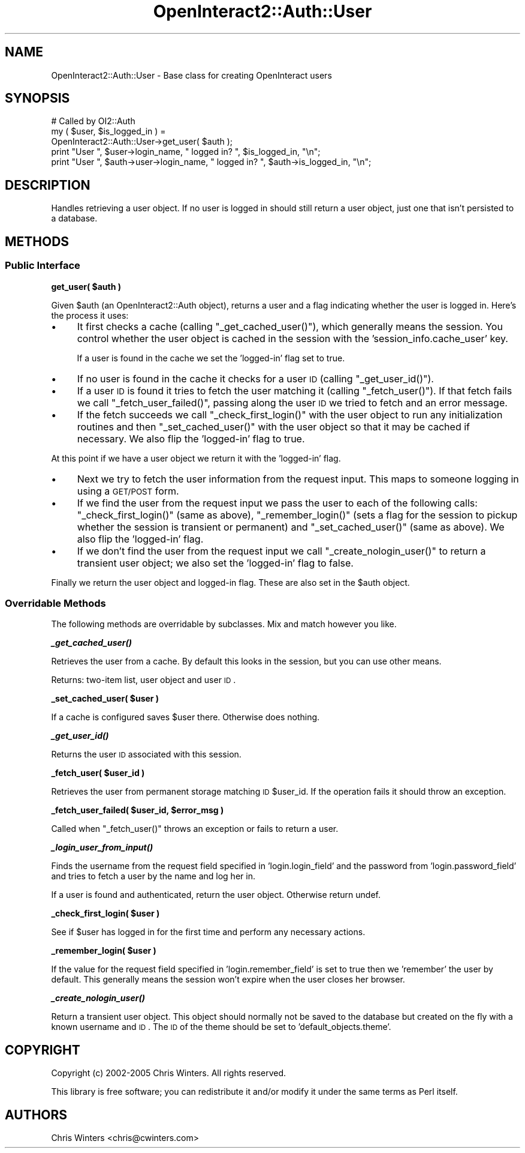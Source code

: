 .\" Automatically generated by Pod::Man 2.1801 (Pod::Simple 3.05)
.\"
.\" Standard preamble:
.\" ========================================================================
.de Sp \" Vertical space (when we can't use .PP)
.if t .sp .5v
.if n .sp
..
.de Vb \" Begin verbatim text
.ft CW
.nf
.ne \\$1
..
.de Ve \" End verbatim text
.ft R
.fi
..
.\" Set up some character translations and predefined strings.  \*(-- will
.\" give an unbreakable dash, \*(PI will give pi, \*(L" will give a left
.\" double quote, and \*(R" will give a right double quote.  \*(C+ will
.\" give a nicer C++.  Capital omega is used to do unbreakable dashes and
.\" therefore won't be available.  \*(C` and \*(C' expand to `' in nroff,
.\" nothing in troff, for use with C<>.
.tr \(*W-
.ds C+ C\v'-.1v'\h'-1p'\s-2+\h'-1p'+\s0\v'.1v'\h'-1p'
.ie n \{\
.    ds -- \(*W-
.    ds PI pi
.    if (\n(.H=4u)&(1m=24u) .ds -- \(*W\h'-12u'\(*W\h'-12u'-\" diablo 10 pitch
.    if (\n(.H=4u)&(1m=20u) .ds -- \(*W\h'-12u'\(*W\h'-8u'-\"  diablo 12 pitch
.    ds L" ""
.    ds R" ""
.    ds C` ""
.    ds C' ""
'br\}
.el\{\
.    ds -- \|\(em\|
.    ds PI \(*p
.    ds L" ``
.    ds R" ''
'br\}
.\"
.\" Escape single quotes in literal strings from groff's Unicode transform.
.ie \n(.g .ds Aq \(aq
.el       .ds Aq '
.\"
.\" If the F register is turned on, we'll generate index entries on stderr for
.\" titles (.TH), headers (.SH), subsections (.SS), items (.Ip), and index
.\" entries marked with X<> in POD.  Of course, you'll have to process the
.\" output yourself in some meaningful fashion.
.ie \nF \{\
.    de IX
.    tm Index:\\$1\t\\n%\t"\\$2"
..
.    nr % 0
.    rr F
.\}
.el \{\
.    de IX
..
.\}
.\"
.\" Accent mark definitions (@(#)ms.acc 1.5 88/02/08 SMI; from UCB 4.2).
.\" Fear.  Run.  Save yourself.  No user-serviceable parts.
.    \" fudge factors for nroff and troff
.if n \{\
.    ds #H 0
.    ds #V .8m
.    ds #F .3m
.    ds #[ \f1
.    ds #] \fP
.\}
.if t \{\
.    ds #H ((1u-(\\\\n(.fu%2u))*.13m)
.    ds #V .6m
.    ds #F 0
.    ds #[ \&
.    ds #] \&
.\}
.    \" simple accents for nroff and troff
.if n \{\
.    ds ' \&
.    ds ` \&
.    ds ^ \&
.    ds , \&
.    ds ~ ~
.    ds /
.\}
.if t \{\
.    ds ' \\k:\h'-(\\n(.wu*8/10-\*(#H)'\'\h"|\\n:u"
.    ds ` \\k:\h'-(\\n(.wu*8/10-\*(#H)'\`\h'|\\n:u'
.    ds ^ \\k:\h'-(\\n(.wu*10/11-\*(#H)'^\h'|\\n:u'
.    ds , \\k:\h'-(\\n(.wu*8/10)',\h'|\\n:u'
.    ds ~ \\k:\h'-(\\n(.wu-\*(#H-.1m)'~\h'|\\n:u'
.    ds / \\k:\h'-(\\n(.wu*8/10-\*(#H)'\z\(sl\h'|\\n:u'
.\}
.    \" troff and (daisy-wheel) nroff accents
.ds : \\k:\h'-(\\n(.wu*8/10-\*(#H+.1m+\*(#F)'\v'-\*(#V'\z.\h'.2m+\*(#F'.\h'|\\n:u'\v'\*(#V'
.ds 8 \h'\*(#H'\(*b\h'-\*(#H'
.ds o \\k:\h'-(\\n(.wu+\w'\(de'u-\*(#H)/2u'\v'-.3n'\*(#[\z\(de\v'.3n'\h'|\\n:u'\*(#]
.ds d- \h'\*(#H'\(pd\h'-\w'~'u'\v'-.25m'\f2\(hy\fP\v'.25m'\h'-\*(#H'
.ds D- D\\k:\h'-\w'D'u'\v'-.11m'\z\(hy\v'.11m'\h'|\\n:u'
.ds th \*(#[\v'.3m'\s+1I\s-1\v'-.3m'\h'-(\w'I'u*2/3)'\s-1o\s+1\*(#]
.ds Th \*(#[\s+2I\s-2\h'-\w'I'u*3/5'\v'-.3m'o\v'.3m'\*(#]
.ds ae a\h'-(\w'a'u*4/10)'e
.ds Ae A\h'-(\w'A'u*4/10)'E
.    \" corrections for vroff
.if v .ds ~ \\k:\h'-(\\n(.wu*9/10-\*(#H)'\s-2\u~\d\s+2\h'|\\n:u'
.if v .ds ^ \\k:\h'-(\\n(.wu*10/11-\*(#H)'\v'-.4m'^\v'.4m'\h'|\\n:u'
.    \" for low resolution devices (crt and lpr)
.if \n(.H>23 .if \n(.V>19 \
\{\
.    ds : e
.    ds 8 ss
.    ds o a
.    ds d- d\h'-1'\(ga
.    ds D- D\h'-1'\(hy
.    ds th \o'bp'
.    ds Th \o'LP'
.    ds ae ae
.    ds Ae AE
.\}
.rm #[ #] #H #V #F C
.\" ========================================================================
.\"
.IX Title "OpenInteract2::Auth::User 3"
.TH OpenInteract2::Auth::User 3 "2010-06-17" "perl v5.10.0" "User Contributed Perl Documentation"
.\" For nroff, turn off justification.  Always turn off hyphenation; it makes
.\" way too many mistakes in technical documents.
.if n .ad l
.nh
.SH "NAME"
OpenInteract2::Auth::User \- Base class for creating OpenInteract users
.SH "SYNOPSIS"
.IX Header "SYNOPSIS"
.Vb 1
\& # Called by OI2::Auth
\& 
\& my ( $user, $is_logged_in ) =
\&     OpenInteract2::Auth::User\->get_user( $auth );
\& print "User ", $user\->login_name, " logged in? ", $is_logged_in, "\en";
\& print "User ", $auth\->user\->login_name, " logged in? ", $auth\->is_logged_in, "\en";
.Ve
.SH "DESCRIPTION"
.IX Header "DESCRIPTION"
Handles retrieving a user object. If no user is logged in should still
return a user object, just one that isn't persisted to a database.
.SH "METHODS"
.IX Header "METHODS"
.SS "Public Interface"
.IX Subsection "Public Interface"
\&\fBget_user( \f(CB$auth\fB )\fR
.PP
Given \f(CW$auth\fR (an OpenInteract2::Auth object),
returns a user and a flag indicating whether the user is logged
in. Here's the process it uses:
.IP "\(bu" 4
It first checks a cache (calling \f(CW\*(C`_get_cached_user()\*(C'\fR), which generally
means the session. You control whether the user object is cached in
the session with the 'session_info.cache_user' key.
.Sp
If a user is found in the cache we set the 'logged\-in' flag set to
true.
.IP "\(bu" 4
If no user is found in the cache it checks for a user \s-1ID\s0 (calling
\&\f(CW\*(C`_get_user_id()\*(C'\fR).
.IP "\(bu" 4
If a user \s-1ID\s0 is found it tries to fetch the user matching it (calling
\&\f(CW\*(C`_fetch_user()\*(C'\fR). If that fetch fails we call
\&\f(CW\*(C`_fetch_user_failed()\*(C'\fR, passing along the user \s-1ID\s0 we tried to fetch
and an error message.
.IP "\(bu" 4
If the fetch succeeds we call \f(CW\*(C`_check_first_login()\*(C'\fR with the user
object to run any initialization routines and then
\&\f(CW\*(C`_set_cached_user()\*(C'\fR with the user object so that it may be cached if
necessary. We also flip the 'logged\-in' flag to true.
.PP
At this point if we have a user object we return it with the
\&'logged\-in' flag.
.IP "\(bu" 4
Next we try to fetch the user information from the request input. This
maps to someone logging in using a \s-1GET/POST\s0 form.
.IP "\(bu" 4
If we find the user from the request input we pass the user to each of
the following calls: \f(CW\*(C`_check_first_login()\*(C'\fR (same as above),
\&\f(CW\*(C`_remember_login()\*(C'\fR (sets a flag for the session to pickup whether
the session is transient or permanent) and \f(CW\*(C`_set_cached_user()\*(C'\fR (same
as above). We also flip the 'logged\-in' flag.
.IP "\(bu" 4
If we don't find the user from the request input we call
\&\f(CW\*(C`_create_nologin_user()\*(C'\fR to return a transient user object; we also
set the 'logged\-in' flag to false.
.PP
Finally we return the user object and logged-in flag. These are also
set in the \f(CW$auth\fR object.
.SS "Overridable Methods"
.IX Subsection "Overridable Methods"
The following methods are overridable by subclasses. Mix and match
however you like.
.PP
\&\fB\f(BI_get_cached_user()\fB\fR
.PP
Retrieves the user from a cache. By default this looks in the session,
but you can use other means.
.PP
Returns: two-item list, user object and user \s-1ID\s0.
.PP
\&\fB_set_cached_user( \f(CB$user\fB )\fR
.PP
If a cache is configured saves \f(CW$user\fR there. Otherwise does nothing.
.PP
\&\fB\f(BI_get_user_id()\fB\fR
.PP
Returns the user \s-1ID\s0 associated with this session.
.PP
\&\fB_fetch_user( \f(CB$user_id\fB )\fR
.PP
Retrieves the user from permanent storage matching \s-1ID\s0 \f(CW$user_id\fR. If
the operation fails it should throw an exception.
.PP
\&\fB_fetch_user_failed( \f(CB$user_id\fB, \f(CB$error_msg\fB )\fR
.PP
Called when \f(CW\*(C`_fetch_user()\*(C'\fR throws an exception or fails to return a
user.
.PP
\&\fB\f(BI_login_user_from_input()\fB\fR
.PP
Finds the username from the request field specified in
\&'login.login_field' and the password from 'login.password_field' and
tries to fetch a user by the name and log her in.
.PP
If a user is found and authenticated, return the user
object. Otherwise return undef.
.PP
\&\fB_check_first_login( \f(CB$user\fB )\fR
.PP
See if \f(CW$user\fR has logged in for the first time and perform any
necessary actions.
.PP
\&\fB_remember_login( \f(CB$user\fB )\fR
.PP
If the value for the request field specified in 'login.remember_field'
is set to true then we 'remember' the user by default. This generally
means the session won't expire when the user closes her browser.
.PP
\&\fB\f(BI_create_nologin_user()\fB\fR
.PP
Return a transient user object. This object should normally not be
saved to the database but created on the fly with a known username and
\&\s-1ID\s0. The \s-1ID\s0 of the theme should be set to 'default_objects.theme'.
.SH "COPYRIGHT"
.IX Header "COPYRIGHT"
Copyright (c) 2002\-2005 Chris Winters. All rights reserved.
.PP
This library is free software; you can redistribute it and/or modify
it under the same terms as Perl itself.
.SH "AUTHORS"
.IX Header "AUTHORS"
Chris Winters <chris@cwinters.com>
